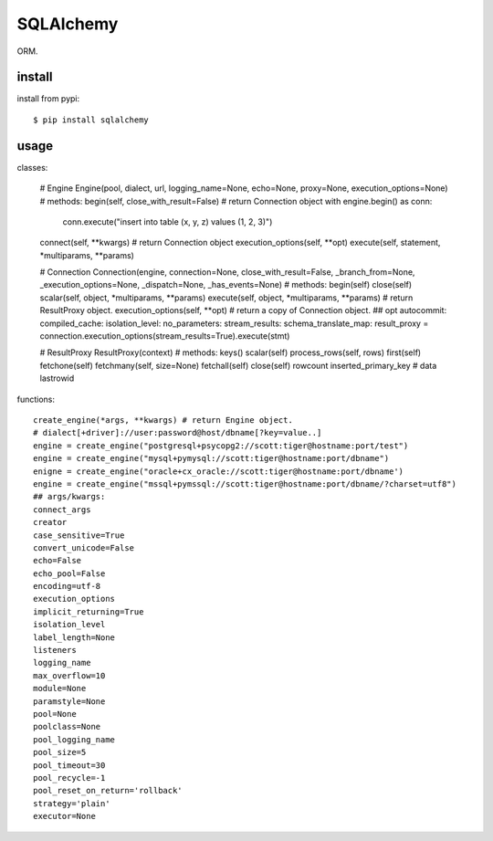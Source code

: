 .. _database:

SQLAlchemy
==========

ORM.

install
-------

install from pypi::

    $ pip install sqlalchemy

usage
-----

classes:

    # Engine
    Engine(pool, dialect, url, logging_name=None, echo=None, proxy=None, execution_options=None)
    # methods:
    begin(self, close_with_result=False) # return Connection object
    with engine.begin() as conn:
        conn.execute("insert into table (x, y, z) values (1, 2, 3)")
    connect(self, **kwargs) # return Connection object
    execution_options(self, **opt)
    execute(self, statement, *multiparams, **params)

    # Connection
    Connection(engine, connection=None, close_with_result=False, _branch_from=None, _execution_options=None, _dispatch=None, _has_events=None)
    # methods:
    begin(self)
    close(self)
    scalar(self, object, *multiparams, **params)
    execute(self, object, *multiparams, **params) # return ResultProxy object.
    execution_options(self, **opt) # return a copy of Connection object.
    ## opt
    autocommit:
    compiled_cache:
    isolation_level:
    no_parameters:
    stream_results:
    schema_translate_map:
    result_proxy = connection.execution_options(stream_results=True).execute(stmt)

    # ResultProxy
    ResultProxy(context)
    # methods:
    keys()
    scalar(self)
    process_rows(self, rows)
    first(self)
    fetchone(self)
    fetchmany(self, size=None)
    fetchall(self)
    close(self)
    rowcount
    inserted_primary_key
    # data
    lastrowid

functions::

    create_engine(*args, **kwargs) # return Engine object.
    # dialect[+driver]://user:password@host/dbname[?key=value..]
    engine = create_engine("postgresql+psycopg2://scott:tiger@hostname:port/test")
    engine = create_engine("mysql+pymysql://scott:tiger@hostname:port/dbname")
    enigne = create_engine("oracle+cx_oracle://scott:tiger@hostname:port/dbname')
    engine = create_engine("mssql+pymssql://scott:tiger@hostname:port/dbname/?charset=utf8")
    ## args/kwargs:
    connect_args
    creator
    case_sensitive=True
    convert_unicode=False
    echo=False
    echo_pool=False
    encoding=utf-8
    execution_options
    implicit_returning=True
    isolation_level
    label_length=None
    listeners
    logging_name
    max_overflow=10
    module=None
    paramstyle=None
    pool=None
    poolclass=None
    pool_logging_name
    pool_size=5
    pool_timeout=30
    pool_recycle=-1
    pool_reset_on_return='rollback'
    strategy='plain'
    executor=None

